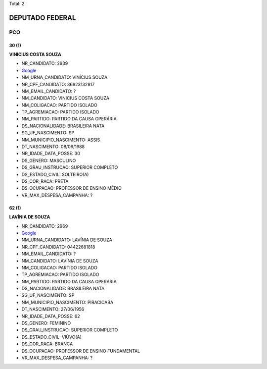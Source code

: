 Total: 2

DEPUTADO FEDERAL
================

PCO
---

30 (1)
......

**VINICIUS COSTA SOUZA**

- NR_CANDIDATO: 2939
- `Google <https://www.google.com/search?q=VINICIUS+COSTA+SOUZA>`_
- NM_URNA_CANDIDATO: VINÍCIUS SOUZA
- NR_CPF_CANDIDATO: 36823132817
- NM_EMAIL_CANDIDATO: ?
- NM_CANDIDATO: VINICIUS COSTA SOUZA
- NM_COLIGACAO: PARTIDO ISOLADO
- TP_AGREMIACAO: PARTIDO ISOLADO
- NM_PARTIDO: PARTIDO DA CAUSA OPERÁRIA
- DS_NACIONALIDADE: BRASILEIRA NATA
- SG_UF_NASCIMENTO: SP
- NM_MUNICIPIO_NASCIMENTO: ASSIS
- DT_NASCIMENTO: 08/06/1988
- NR_IDADE_DATA_POSSE: 30
- DS_GENERO: MASCULINO
- DS_GRAU_INSTRUCAO: SUPERIOR COMPLETO
- DS_ESTADO_CIVIL: SOLTEIRO(A)
- DS_COR_RACA: PRETA
- DS_OCUPACAO: PROFESSOR DE ENSINO MÉDIO
- VR_MAX_DESPESA_CAMPANHA: ?


62 (1)
......

**LAVÍNIA DE SOUZA**

- NR_CANDIDATO: 2969
- `Google <https://www.google.com/search?q=LAVÍNIA+DE+SOUZA>`_
- NM_URNA_CANDIDATO: LAVÍNIA DE SOUZA
- NR_CPF_CANDIDATO: 04422681818
- NM_EMAIL_CANDIDATO: ?
- NM_CANDIDATO: LAVÍNIA DE SOUZA
- NM_COLIGACAO: PARTIDO ISOLADO
- TP_AGREMIACAO: PARTIDO ISOLADO
- NM_PARTIDO: PARTIDO DA CAUSA OPERÁRIA
- DS_NACIONALIDADE: BRASILEIRA NATA
- SG_UF_NASCIMENTO: SP
- NM_MUNICIPIO_NASCIMENTO: PIRACICABA
- DT_NASCIMENTO: 27/06/1956
- NR_IDADE_DATA_POSSE: 62
- DS_GENERO: FEMININO
- DS_GRAU_INSTRUCAO: SUPERIOR COMPLETO
- DS_ESTADO_CIVIL: VIÚVO(A)
- DS_COR_RACA: BRANCA
- DS_OCUPACAO: PROFESSOR DE ENSINO FUNDAMENTAL
- VR_MAX_DESPESA_CAMPANHA: ?

